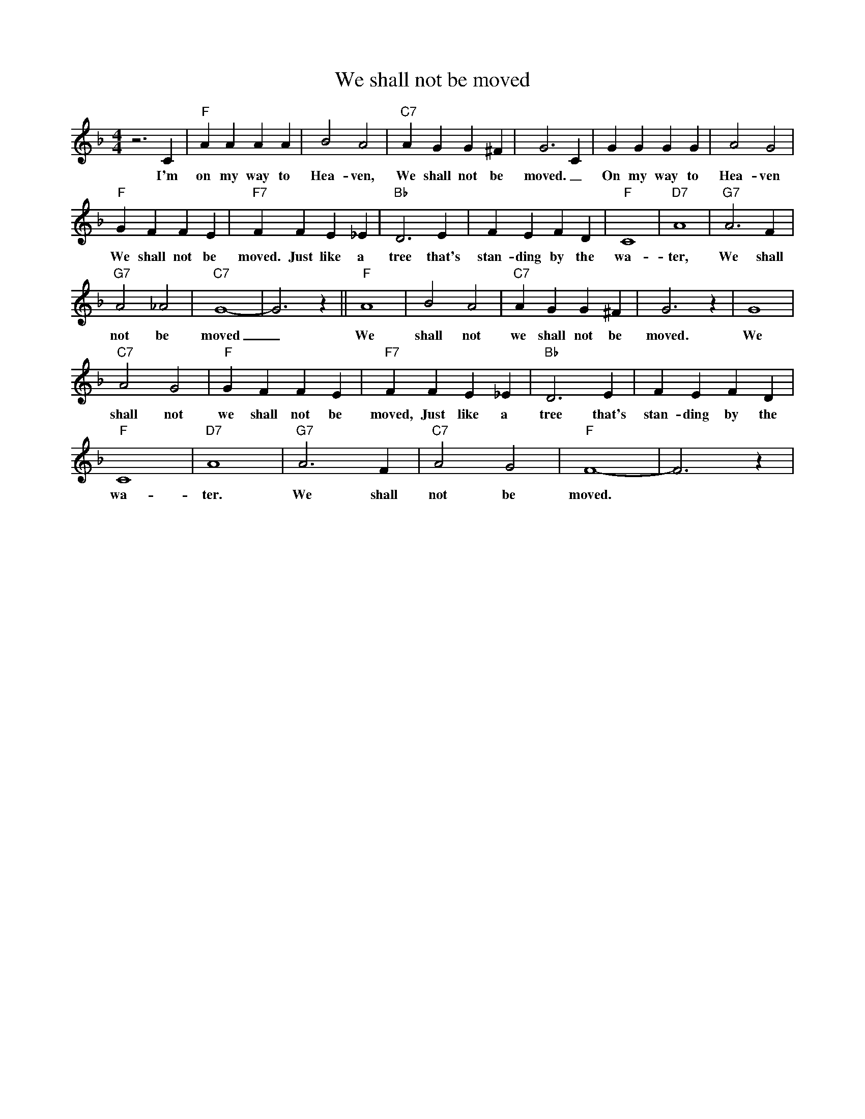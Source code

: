 X: 1
T: We shall not be moved
M: 4/4
L: 1/4
R: Traditional Spiritual
K: F
z3 C | "F" AAAA | B2 A2 | "C7" A GG ^F | G3 C | GGGG | A2 G2 |
w: I'm on my way to Hea-ven, We shall not be moved. _ On my way to Hea-ven
"F" GFFE|"F7" FFE_E| "Bb" D3 E | F E F D| "F" C4| "D7" A4| "G7" A3 F |
w: We shall not be moved. Just like a tree that's stan-ding by the wa-ter, We shall 
"G7" A2 _A2 | "C7" G4-|G3z|| "F" A4 | B2 A2 | "C7" A GG^F | G3 z | G4 |
w: not be moved _ We shall not we shall not be moved. We
"C7" A2 G2 | "F" G FF E | "F7" FF E _E | "Bb" D3 E | F E F D |
w: shall not we shall not be moved, Just like a tree that's stan-ding by the 
"F" C4 | "D7" A4 | "G7" A3 F | "C7" A2 G2 | "F" F4-|F3 z |
w: wa-ter. We shall not be moved.